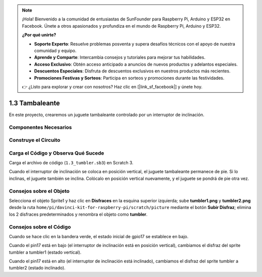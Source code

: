 .. note::

    ¡Hola! Bienvenido a la comunidad de entusiastas de SunFounder para Raspberry Pi, Arduino y ESP32 en Facebook. Únete a otros apasionados y profundiza en el mundo de Raspberry Pi, Arduino y ESP32.

    **¿Por qué unirte?**

    - **Soporte Experto**: Resuelve problemas posventa y supera desafíos técnicos con el apoyo de nuestra comunidad y equipo.
    - **Aprende y Comparte**: Intercambia consejos y tutoriales para mejorar tus habilidades.
    - **Acceso Exclusivo**: Obtén acceso anticipado a anuncios de nuevos productos y adelantos especiales.
    - **Descuentos Especiales**: Disfruta de descuentos exclusivos en nuestros productos más recientes.
    - **Promociones Festivas y Sorteos**: Participa en sorteos y promociones durante las festividades.

    👉 ¿Listo para explorar y crear con nosotros? Haz clic en [|link_sf_facebook|] y únete hoy.

1.3 Tambaleante
==================

En este proyecto, crearemos un juguete tambaleante controlado por un interruptor de inclinación.

.. image:: img/1.3_header.png

Componentes Necesarios
-------------------------

.. image:: img/1.3_component.png

Construye el Circuito
-------------------------

.. image:: img/1.3_fritzing.png


Carga el Código y Observa Qué Sucede
-------------------------------------

Carga el archivo de código (``1.3_tumbler.sb3``) en Scratch 3.

Cuando el interruptor de inclinación se coloca en posición vertical, el juguete tambaleante permanece de pie. Si lo inclinas, el juguete también se inclina. Colócalo en posición vertical nuevamente, y el juguete se pondrá de pie otra vez.


Consejos sobre el Objeto
----------------------------

Selecciona el objeto Sprite1 y haz clic en **Disfraces** en la esquina superior izquierda; sube **tumbler1.png** y **tumbler2.png** desde la ruta ``home/pi/davinci-kit-for-raspberry-pi/scratch/picture`` mediante el botón **Subir Disfraz**; elimina los 2 disfraces predeterminados y renombra el objeto como **tumbler**.

.. image:: img/1.3_add_tumbler.png

Consejos sobre el Código
-------------------------

.. image:: img/1.3_title2.png
  :width: 400

Cuando se hace clic en la bandera verde, el estado inicial de gpio17 se establece en bajo.

.. image:: img/1.3_title4.png
  :width: 400

Cuando el pin17 está en bajo (el interruptor de inclinación está en posición vertical), cambiamos el disfraz del sprite tumbler a tumbler1 (estado vertical).

.. image:: img/1.3_title3.png
  :width: 400

Cuando el pin17 está en alto (el interruptor de inclinación está inclinado), cambiamos el disfraz del sprite tumbler a tumbler2 (estado inclinado).
